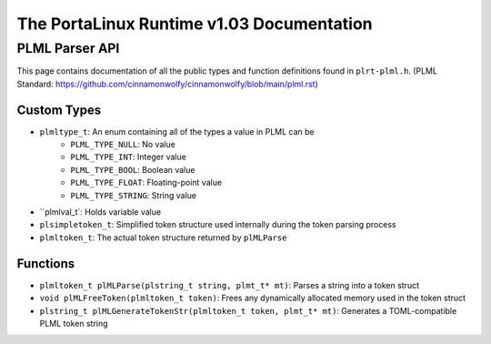 ******************************************
The PortaLinux Runtime v1.03 Documentation
******************************************

PLML Parser API
---------------

This page contains documentation of all the public types and function definitions found in ``plrt-plml.h``.
(PLML Standard: https://github.com/cinnamonwolfy/cinnamonwolfy/blob/main/plml.rst)

Custom Types
============

* ``plmltype_t``: An enum containing all of the types a value in PLML can be
	* ``PLML_TYPE_NULL``: No value
	* ``PLML_TYPE_INT``: Integer value
	* ``PLML_TYPE_BOOL``: Boolean value
	* ``PLML_TYPE_FLOAT``: Floating-point value
	* ``PLML_TYPE_STRING``: String value
* ``plmlval_t`: Holds variable value
* ``plsimpletoken_t``: Simplified token structure used internally during the token parsing process
* ``plmltoken_t``: The actual token structure returned by ``plMLParse``

Functions
=========

* ``plmltoken_t plMLParse(plstring_t string, plmt_t* mt)``: Parses a string into a token struct
* ``void plMLFreeToken(plmltoken_t token)``: Frees any dynamically allocated memory used in the token struct
* ``plstring_t plMLGenerateTokenStr(plmltoken_t token, plmt_t* mt)``: Generates a TOML-compatible PLML token string
